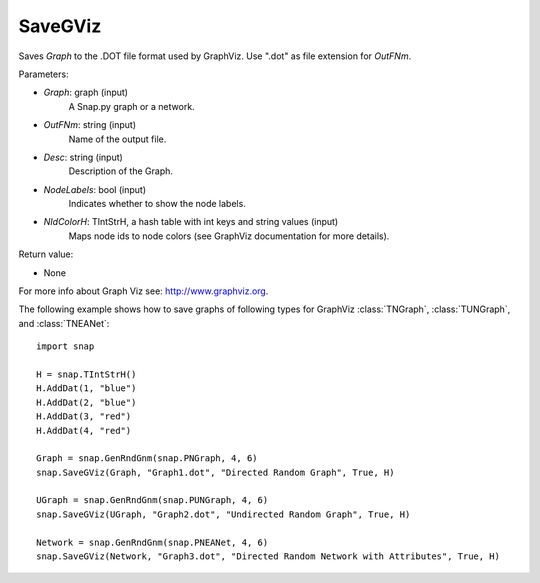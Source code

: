 SaveGViz
''''''''

.. function:: SaveGViz(Graph, OutFNm, Desc, NodeLabels, NIdColorH)

Saves *Graph* to the .DOT file format used by GraphViz. Use ".dot" as file extension for *OutFNm*.

Parameters:

- *Graph*: graph (input)
    A Snap.py graph or a network.

- *OutFNm*: string (input)
    Name of the output file.

- *Desc*: string (input)
    Description of the Graph.

- *NodeLabels*: bool (input)
    Indicates whether to show the node labels.

- *NIdColorH*: TIntStrH, a hash table with int keys and string values (input)
    Maps node ids to node colors (see GraphViz documentation for more details).

Return value:

- None

For more info about Graph Viz see: http://www.graphviz.org.


The following example shows how to save graphs of following types for GraphViz
:class:`TNGraph`, :class:`TUNGraph`, and :class:`TNEANet`::

    import snap

    H = snap.TIntStrH()
    H.AddDat(1, "blue")
    H.AddDat(2, "blue")
    H.AddDat(3, "red")
    H.AddDat(4, "red")

    Graph = snap.GenRndGnm(snap.PNGraph, 4, 6)
    snap.SaveGViz(Graph, "Graph1.dot", "Directed Random Graph", True, H)

    UGraph = snap.GenRndGnm(snap.PUNGraph, 4, 6)
    snap.SaveGViz(UGraph, "Graph2.dot", "Undirected Random Graph", True, H)

    Network = snap.GenRndGnm(snap.PNEANet, 4, 6)
    snap.SaveGViz(Network, "Graph3.dot", "Directed Random Network with Attributes", True, H)

